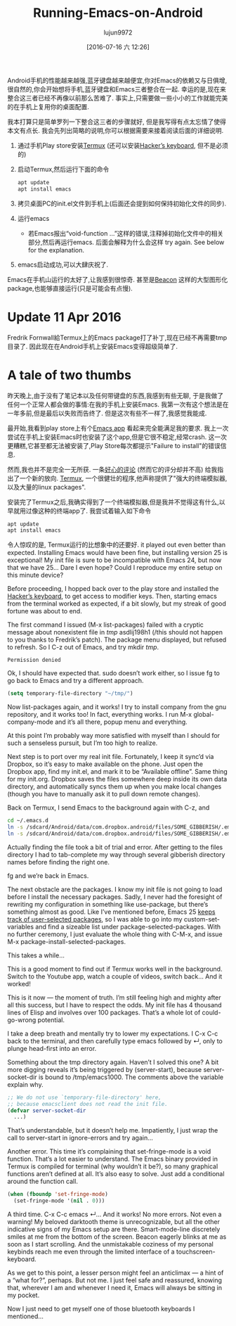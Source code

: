 #+TITLE: Running-Emacs-on-Android
#+URL: http://endlessparentheses.com/running-emacs-on-android.html?source=rss                               
#+AUTHOR: lujun9972
#+CATEGORY: raw
#+DATE: [2016-07-16 六 12:26]
#+OPTIONS: ^:{}


Android手机的性能越来越强,蓝牙键盘越来越便宜,你对Emacs的依赖又与日俱增,很自然的,你会开始想将手机,蓝牙键盘和Emacs三者整合在一起.
幸运的是,现在来整合这三者已经不再像以前那么苦难了. 事实上,只需要做一些小小的工作就能完美的在手机上复用你的桌面配置.

我本打算只是简单罗列一下整合这三者的步骤就好, 但是我写得有点太忘情了使得本文有点长. 我会先列出简略的说明,你可以根据需要来接着阅读后面的详细说明.

1. 通过手机Play store安装[[https://play.google.com/store/apps/details?id=com.termux][Termux]] (还可以安装[[https://play.google.com/store/apps/details?id=org.pocketworkstation.pckeyboard][Hacker’s keyboard]], 但不是必须的)
2. 启动Termux,然后运行下面的命令
  
   #+BEGIN_SRC sh
     apt update
     apt install emacs
   #+END_SRC
   
3. 拷贝桌面PC的init.el文件到手机上(后面还会提到如何保持初始化文件的同步).
4. 运行emacs 
     + 若Emacs报出“void-function …”这样的错误,注释掉初始化文件中的相关部分,然后再运行emacs. 后面会解释为什么会这样
       try again. See below for the explanation.
5. emacs启动成功,可以大肆庆祝了.

   [[http://endlessparentheses.com/images/android-emacs-result.png]]

Emacs在手机山运行的太好了,让我感到很惊奇. 甚至是[[https://github.com/Malabarba/beacon][Beacon]] 这样的大型图形化package,也能够直接运行(只是可能会有点慢).

* Update 11 Apr 2016

Fredrik Fornwall給Termux上的Emacs package打了补丁,现在已经不再需要tmp目录了. 因此现在在Android手机上安装Emacs变得超级简单了.

* A tale of two thumbs

昨天晚上,由于没有了笔记本以及任何带键盘的东西,我感到有些无聊, 于是我做了任何一个正常人都会做的事情:在我的手机上安装Emacs. 
我第一次有这个想法是在一年多前,但是最后以失败而告终了. 但是这次有些不一样了,我感觉我能成.

最开始,我看到play store上有个[[https://play.google.com/store/apps/details?id=com.zielm.emacs][Emacs app]] 看起来完全能满足我的要求. 我上一次尝试在手机上安装Emacs时也安装了这个app,但是它很不稳定,经常crash. 这一次更糟糕,它甚至都无法被安装了,Play Store每次都提示"Failure to install"的错误信息.

然而,我也并不是完全一无所获. 一条[[https://play.google.com/store/apps/details?id=com.zielm.emacs&reviewId=Z3A6QU9xcFRPSGQ2WG1fR1M3MlhacU13MmtWd2NlaGpza1k0czVkaVlVUm85QThiZ3V6RjRNQWU2bUFTcE0yWWVzM3VheG1ERkYxOVctbnhfWVJBeUZsc0E][好心的评论]] (然而它的评分却并不高) 给我指出了一个新的放向. [[https://play.google.com/store/apps/details?id=com.termux][Termux]], 一个很健壮的程序,他声称提供了"强大的终端模拟器,以及大量的linux packages".

安装完了Termux之后,我确实得到了一个终端模拟器,但是我并不觉得这有什么,以早就用过像这种的终端app了. 我尝试着输入如下命令

#+BEGIN_SRC sh
  apt update
  apt install emacs
#+END_SRC

[[http://endlessparentheses.com/images/termux-emacs.png]]

令人惊叹的是, Termux运行的比想象中的还要好. it played out even better than expected. Installing Emacs would have been fine, but installing
version 25 is exceptional! My init file is sure to be incompatible with Emacs 24, but now that we have 25…
Dare I even hope? Could I reproduce my entire setup on this minute device?

Before proceeding, I hopped back over to the play store and installed the [[https://play.google.com/store/apps/details?id=org.pocketworkstation.pckeyboard][Hacker’s keyboard]], to get access to
modifier keys. Then, starting emacs from the terminal worked as expected, if a bit slowly, but my streak of
good fortune was about to end.

The first command I issued (M-x list-packages) failed with a cryptic message about nonexistent file in /tmp/
asdlij198h1 (/this should not happen to you thanks to Fredrik’s patch). The package menu displayed, but
refused to refresh. So I C-z out of Emacs, and try mkdir /tmp/.

#+BEGIN_EXAMPLE
Permission denied
#+END_EXAMPLE

Ok, I should have expected that. sudo doesn’t work either, so I issue fg to go back to Emacs and try a
different approach.

#+BEGIN_SRC emacs-lisp
  (setq temporary-file-directory "~/tmp/")
#+END_SRC

Now list-packages again, and it works! I try to install company from the gnu repository, and it works too! In
fact, everything works. I run M-x global-company-mode and it’s all there, popup menu and everything.

At this point I’m probably way more satisfied with myself than I should for such a senseless pursuit, but I’m
too high to realize.

Next step is to port over my real init file. Fortunately, I keep it sync’d via Dropbox, so it’s easy to make
available on the phone. Just open the Dropbox app, find my init.el, and mark it to be “Available offline”.
Same thing for my init.org. Dropbox saves the files somewhere deep inside its own data directory, and
automatically syncs them up when you make local changes (though you have to manually ask it to pull down
remote changes).

Back on Termux, I send Emacs to the background again with C-z, and

#+BEGIN_SRC sh
  cd ~/.emacs.d
  ln -s /sdcard/Android/data/com.dropbox.android/files/SOME_GIBBERISH/.emacs.d/init.el
  ln -s /sdcard/Android/data/com.dropbox.android/files/SOME_GIBBERISH/.emacs.d/init.org
#+END_SRC

Actually finding the file took a bit of trial and error. After getting to the files directory I had to
tab-complete my way through several gibberish directory names before finding the right one.

fg and we’re back in Emacs.

The next obstacle are the packages. I know my init file is not going to load before I install the necessary
packages. Sadly, I never had the foresight of rewriting my configuration in something like use-package, but
there’s something almost as good. Like I’ve mentioned before, Emacs 25 [[http://endlessparentheses.com/new-in-package-el-in-emacs-25-1-user-selected-packages.html][keeps track of user-selected packages]],
so I was able to go into my custom-set-variables and find a sizeable list under package-selected-packages.
With no further ceremony, I just evaluate the whole thing with C-M-x, and issue M-x
package-install-selected-packages.

This takes a while…

This is a good moment to find out if Termux works well in the background. Switch to the Youtube app, watch a
couple of videos, switch back… And it worked!

This is it now — the moment of truth. I’m still feeling high and mighty after all this success, but I have to
respect the odds. My init file has 4 thousand lines of Elisp and involves over 100 packages. That’s a whole
lot of could-go-wrong potential.

I take a deep breath and mentally try to lower my expectations. I C-x C-c back to the terminal, and then
carefully type emacs followed by ↵, only to plunge head-first into an error.

Something about the tmp directory again. Haven’t I solved this one? A bit more digging reveals it’s being
triggered by (server-start), because server-socket-dir is bound to /tmp/emacs1000. The comments above the
variable explain why.

#+BEGIN_SRC emacs-lisp
  ;; We do not use `temporary-file-directory' here,
  ;; because emacsclient does not read the init file.
  (defvar server-socket-dir
    ...)
#+END_SRC

That’s understandable, but it doesn’t help me. Impatiently, I just wrap the call to server-start in
ignore-errors and try again…

Another error. This time it’s complaining that set-fringe-mode is a void function. That’s a lot easier to
understand. The Emacs binary provided in Termux is compiled for terminal (why wouldn’t it be?), so many
graphical functions aren’t defined at all. It’s also easy to solve. Just add a conditional around the function
call.

#+BEGIN_SRC emacs-lisp
  (when (fboundp 'set-fringe-mode)
    (set-fringe-mode '(nil . 0)))
#+END_SRC

A third time. C-x C-c emacs ↵… And it works! No more errors. Not even a warning! My beloved darktooth theme is
unrecognizable, but all the other indicative signs of my Emacs setup are there. Smart-mode-line discretely
smiles at me from the bottom of the screen. Beacon eagerly blinks at me as soon as I start scrolling. And the
unmistakable coziness of my personal keybinds reach me even through the limited interface of a
touchscreen-keyboard.

As we get to this point, a lesser person might feel an anticlimax — a hint of a “what for?”, perhaps. But not
me. I just feel safe and reassured, knowing that, wherever I am and whenever I need it, Emacs will always be
sitting in my pocket.

Now I just need to get myself one of those bluetooth keyboards I mentioned…
